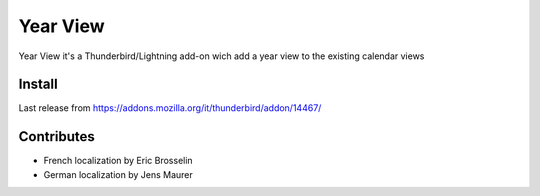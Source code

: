 =========
Year View
=========

Year View it's a Thunderbird/Lightning add-on wich add a year view to the 
existing calendar views

Install
-------
Last release from https://addons.mozilla.org/it/thunderbird/addon/14467/

Contributes
-----------
- French localization by Eric Brosselin
- German localization by Jens Maurer

